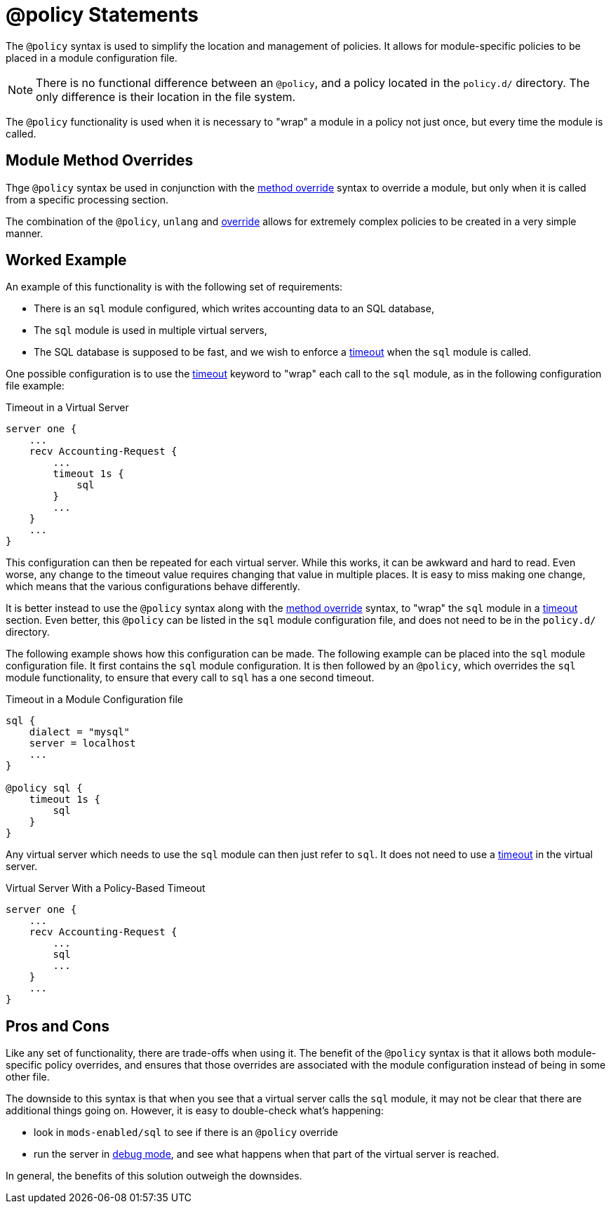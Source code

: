 = @policy Statements

The `@policy` syntax is used to simplify the location and management
of policies.  It allows for module-specific policies to be placed in a
module configuration file.

[NOTE]
====
There is no functional difference between an `@policy`, and a policy
located in the `policy.d/` directory.  The only difference is their
location in the file system.
====

The `@policy` functionality is used when it is necessary to "wrap" a
module in a policy not just once, but every time the module is called.

== Module Method Overrides

Thge `@policy` syntax be used in conjunction with the
xref:raddb/policy.d/method.adoc[method override] syntax to
override a module, but only when it is called from a specific
processing section.

The combination of the `@policy`, `unlang` and
xref:raddb/policy.d/method.adoc[override] allows for
extremely complex policies to be created in a very simple manner.

== Worked Example

An example of this functionality is with the following set of
requirements:

* There is an `sql` module configured, which writes accounting data to
  an SQL database,

* The `sql` module is used in multiple virtual servers,

* The SQL database is supposed to be fast, and we wish to enforce a
  xref:unlang/timeout.adoc[timeout] when the `sql` module is called.

One possible configuration is to use the
xref:unlang/timeout.adoc[timeout] keyword to "wrap" each call to the
`sql` module, as in the following configuration file example:

.Timeout in a Virtual Server
[source,unlang]
----
server one {
    ...
    recv Accounting-Request {
        ...
        timeout 1s {
            sql
        }
        ...
    }
    ...
}
----

This configuration can then be repeated for each virtual server.
While this works, it can be awkward and hard to read.  Even worse, any
change to the timeout value requires changing that value in multiple
places.  It is easy to miss making one change, which means that the
various configurations behave differently.

It is better instead to use the `@policy` syntax along with the
xref:raddb/policy.d/method.adoc[method override] syntax, to
"wrap" the `sql` module in a xref:unlang/timeout.adoc[timeout]
section.  Even better, this `@policy` can be listed in the `sql`
module configuration file, and does not need to be in the `policy.d/`
directory.

The following example shows how this configuration can be made.  The
following example can be placed into the `sql` module configuration
file.  It first contains the `sql` module configuration.  It is then
followed by an `@policy`, which overrides the `sql` module
functionality, to ensure that every call to `sql` has a one second
timeout.

.Timeout in a Module Configuration file
[source,unlang]
----
sql {
    dialect = "mysql"
    server = localhost
    ...
}

@policy sql {
    timeout 1s {
        sql
    }
}
----

Any virtual server which needs to use the `sql` module can then just
refer to `sql`.  It does not need to use a
xref:unlang/timeout.adoc[timeout] in the virtual server.

.Virtual Server With a Policy-Based Timeout
[source,unlang]
----
server one {
    ...
    recv Accounting-Request {
        ...
        sql
        ...
    }
    ...
}
----

== Pros and Cons

Like any set of functionality, there are trade-offs when using it.
The benefit of the `@policy` syntax is that it allows both
module-specific policy overrides, and ensures that those overrides are
associated with the module configuration instead of being in some
other file.

The downside to this syntax is that when you see that a virtual server
calls the `sql` module, it may not be clear that there are additional
things going on.  However, it is easy to double-check what's
happening:

* look in `mods-enabled/sql` to see if there is an `@policy` override

* run the server in xref:ROOT:debugging/radiusd_X.adoc[debug mode],
  and see what happens when that part of the virtual server is
  reached.

In general, the benefits of this solution outweigh the downsides.

// Copyright (C) 2025 Network RADIUS SAS.  Licenced under CC-by-NC 4.0.
// This documentation was developed by Network RADIUS SAS.
